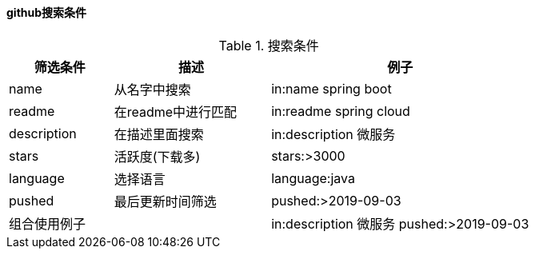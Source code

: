 

==== github搜索条件


.搜索条件
[cols="2,3,5",options="header"]
|===
|筛选条件 |描述 |例子

|name
|从名字中搜索
|in:name spring boot

|readme
|在readme中进行匹配
|in:readme spring cloud

|description
|在描述里面搜索
|in:description 微服务

|stars
|活跃度(下载多)
|stars:>3000

|language
|选择语言
|language:java

|pushed
|最后更新时间筛选
|pushed:>2019-09-03

2+^|组合使用例子
|in:description 微服务 pushed:>2019-09-03
|===